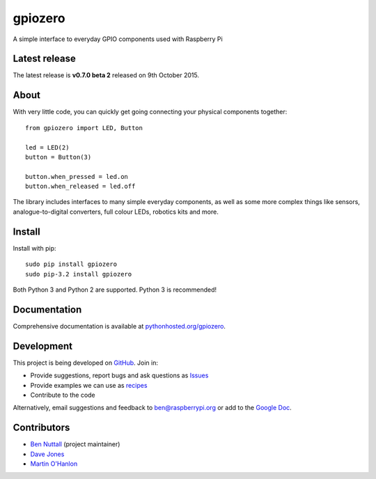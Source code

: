 ========
gpiozero
========

A simple interface to everyday GPIO components used with Raspberry Pi

Latest release
==============

The latest release is **v0.7.0 beta 2** released on 9th October 2015.

About
=====

With very little code, you can quickly get going connecting your physical
components together::

    from gpiozero import LED, Button

    led = LED(2)
    button = Button(3)

    button.when_pressed = led.on
    button.when_released = led.off

The library includes interfaces to many simple everyday components, as well as
some more complex things like sensors, analogue-to-digital converters, full
colour LEDs, robotics kits and more.

Install
=======

Install with pip::

    sudo pip install gpiozero
    sudo pip-3.2 install gpiozero

Both Python 3 and Python 2 are supported. Python 3 is recommended!

Documentation
=============

Comprehensive documentation is available at `pythonhosted.org/gpiozero`_.

Development
===========

This project is being developed on `GitHub`_. Join in:

* Provide suggestions, report bugs and ask questions as `Issues`_
* Provide examples we can use as `recipes`_
* Contribute to the code

Alternatively, email suggestions and feedback to ben@raspberrypi.org or add to
the `Google Doc`_.

Contributors
============

- `Ben Nuttall`_ (project maintainer)
- `Dave Jones`_
- `Martin O'Hanlon`_


.. _pythonhosted.org/gpiozero: http://pythonhosted.org/gpiozero
.. _GitHub: https://github.com/RPi-Distro/python-gpiozero
.. _Issues: https://github.com/RPi-Distro/python-gpiozero/issues
.. _recipes: http://pythonhosted.org/gpiozero/recipes/
.. _Google Doc: https://goo.gl/8zJLif
.. _Ben Nuttall: https://github.com/bennuttall
.. _Dave Jones: https://github.com/waveform80
.. _Martin O'Hanlon: https://github.com/martinohanlon
